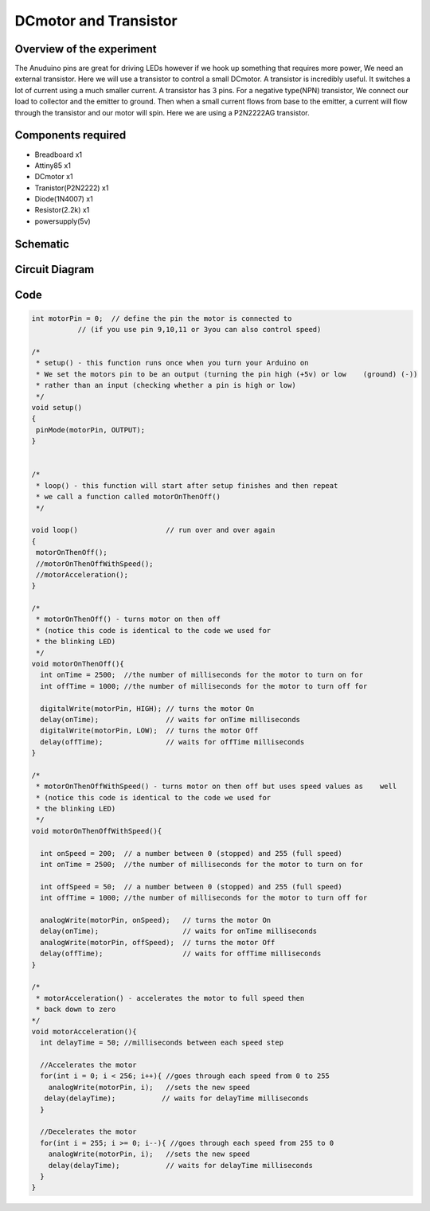 DCmotor and Transistor
======================

Overview of the experiment
--------------------------

The Anuduino pins are great for driving LEDs however if we hook 
up something that requires more power, We need an external transistor.
Here we will use a transistor to control a small DCmotor. A transistor
is incredibly useful. It switches a lot of current using a much smaller
current. A transistor has 3 pins. For a negative type(NPN) transistor,
We connect our load to collector and the emitter to ground. Then when 
a small current flows from base to the emitter, a current will flow 
through the transistor and our motor will spin. Here we are using a 
P2N2222AG transistor.

Components required
-------------------

- Breadboard     x1
- Attiny85       x1
- DCmotor        x1
- Tranistor(P2N2222) x1
- Diode(1N4007)      x1
- Resistor(2.2k)     x1
- powersupply(5v)

Schematic
---------

.. image:: ../images/10_DCmotor-Anuduino_schem.png


Circuit Diagram
---------------

.. image:: ../images/10_DCmotor-Anuduino_bb.png



Code
----


.. code-block::  c



	int motorPin = 0;  // define the pin the motor is connected to
                   // (if you use pin 9,10,11 or 3you can also control speed)

	/*
	 * setup() - this function runs once when you turn your Arduino on
	 * We set the motors pin to be an output (turning the pin high (+5v) or low    (ground) (-))
	 * rather than an input (checking whether a pin is high or low)
	 */
	void setup()
	{
	 pinMode(motorPin, OUTPUT); 
	}


	/*
	 * loop() - this function will start after setup finishes and then repeat
	 * we call a function called motorOnThenOff()
	 */

	void loop()                     // run over and over again
	{
	 motorOnThenOff();
	 //motorOnThenOffWithSpeed();
	 //motorAcceleration();
	}

	/*
	 * motorOnThenOff() - turns motor on then off 
	 * (notice this code is identical to the code we used for
	 * the blinking LED)
	 */
	void motorOnThenOff(){
	  int onTime = 2500;  //the number of milliseconds for the motor to turn on for
	  int offTime = 1000; //the number of milliseconds for the motor to turn off for
  
	  digitalWrite(motorPin, HIGH); // turns the motor On
	  delay(onTime);                // waits for onTime milliseconds
	  digitalWrite(motorPin, LOW);  // turns the motor Off
	  delay(offTime);               // waits for offTime milliseconds
	}

	/*
	 * motorOnThenOffWithSpeed() - turns motor on then off but uses speed values as    well 
	 * (notice this code is identical to the code we used for
	 * the blinking LED)
	 */
	void motorOnThenOffWithSpeed(){
  
	  int onSpeed = 200;  // a number between 0 (stopped) and 255 (full speed) 
	  int onTime = 2500;  //the number of milliseconds for the motor to turn on for
  
	  int offSpeed = 50;  // a number between 0 (stopped) and 255 (full speed) 
	  int offTime = 1000; //the number of milliseconds for the motor to turn off for
  
	  analogWrite(motorPin, onSpeed);   // turns the motor On
	  delay(onTime);                    // waits for onTime milliseconds
	  analogWrite(motorPin, offSpeed);  // turns the motor Off
	  delay(offTime);                   // waits for offTime milliseconds
	}

	/*
	 * motorAcceleration() - accelerates the motor to full speed then
	 * back down to zero
	*/
	void motorAcceleration(){
	  int delayTime = 50; //milliseconds between each speed step
  
	  //Accelerates the motor
	  for(int i = 0; i < 256; i++){ //goes through each speed from 0 to 255
	    analogWrite(motorPin, i);   //sets the new speed
 	   delay(delayTime);           // waits for delayTime milliseconds
	  }
  
	  //Decelerates the motor
	  for(int i = 255; i >= 0; i--){ //goes through each speed from 255 to 0
	    analogWrite(motorPin, i);   //sets the new speed
	    delay(delayTime);           // waits for delayTime milliseconds
	  }
	}


